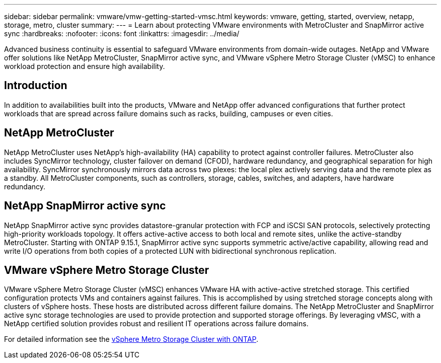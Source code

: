 ---
sidebar: sidebar
permalink: vmware/vmw-getting-started-vmsc.html
keywords: vmware, getting, started, overview, netapp, storage, metro, cluster
summary: 
---
= Learn about protecting VMware environments with MetroCluster and SnapMirror active sync
:hardbreaks:
:nofooter:
:icons: font
:linkattrs:
:imagesdir: ../media/

[.lead]
Advanced business continuity is essential to safeguard VMware environments from domain-wide outages. NetApp and VMware offer solutions like NetApp MetroCluster, SnapMirror active sync, and VMware vSphere Metro Storage Cluster (vMSC) to enhance workload protection and ensure high availability. 

== Introduction

In addition to availabilities built into the products, VMware and NetApp offer advanced configurations that further protect workloads that are spread across failure domains such as racks, building, campuses or even cities. 

== NetApp MetroCluster

NetApp MetroCluster uses NetApp's high-availability (HA) capability to protect against controller failures. MetroCluster also includes SyncMirror technology, cluster failover on demand (CFOD), hardware redundancy, and geographical separation for high availability. SyncMirror synchronously mirrors data across two plexes: the local plex actively serving data and the remote plex as a standby. All MetroCluster components, such as controllers, storage, cables, switches, and adapters, have hardware redundancy.

== NetApp SnapMirror active sync

NetApp SnapMirror active sync provides datastore-granular protection with FCP and iSCSI SAN protocols, selectively protecting high-priority workloads topology. It offers active-active access to both local and remote sites, unlike the active-standby MetroCluster. Starting with ONTAP 9.15.1, SnapMirror active sync supports symmetric active/active capability, allowing read and write I/O operations from both copies of a protected LUN with bidirectional synchronous replication. 

== VMware vSphere Metro Storage Cluster

VMware vSphere Metro Storage Cluster (vMSC) enhances VMware HA with active-active stretched storage. This certified configuration protects VMs and containers against failures. This is accomplished by using stretched storage concepts along with clusters of vSphere hosts. These hosts are distributed across different failure domains. The NetApp MetroCluster and SnapMirror active sync storage technologies are used to provide protection and supported storage offerings. By leveraging vMSC, with a NetApp certified solution provides robust and resilient IT operations across failure domains. 

For detailed information see the https://docs.netapp.com/us-en/ontap-apps-dbs/vmware/vmware_vmsc_overview.html#continuous-availability-solutions-for-vsphere-environments[vSphere Metro Storage Cluster with ONTAP].
{nbsp}

// NetApp Solutions restructuring (jul 2025) - renamed from vmware/vmw-getting-started-metro-storage-cluster.adoc
